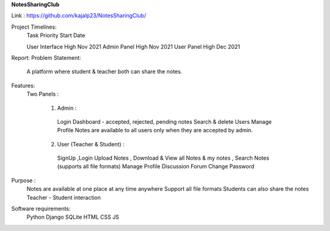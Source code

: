 **NotesSharingClub**

Link : https://github.com/kajalp23/NotesSharingClub/

Project Timelines:
  Task            Priority     Start Date

  User Interface  High         Nov 2021
  Admin Panel     High         Nov 2021
  User Panel      High         Dec 2021

Report:
Problem Statement:
  A platform where student & teacher both can share the notes.

Features:
  Two Panels :

    1) Admin :
      Login
      Dashboard - accepted, rejected, pending notes
      Search & delete Users
      Manage Profile
      Notes are available to all users only when they are accepted by admin.

    2) User (Teacher & Student) :
      SignUp ,Login
      Upload Notes , Download & View all Notes & my notes , Search Notes (supports all file formats)
      Manage Profile
      Discussion Forum
      Change Password

Purpose :
  Notes are available at one place at any time anywhere
  Support all file formats
  Students can also share the notes
  Teacher - Student interaction
  
  
Software requirements:
  Python
  Django
  SQLite
  HTML
  CSS
  JS







